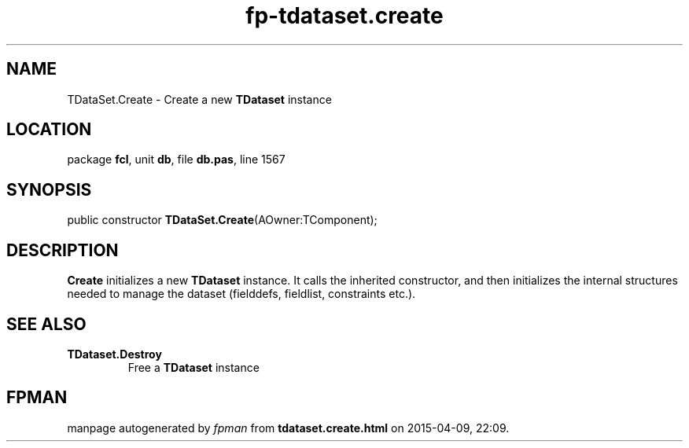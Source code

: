 .\" file autogenerated by fpman
.TH "fp-tdataset.create" 3 "2014-03-14" "fpman" "Free Pascal Programmer's Manual"
.SH NAME
TDataSet.Create - Create a new \fBTDataset\fR instance
.SH LOCATION
package \fBfcl\fR, unit \fBdb\fR, file \fBdb.pas\fR, line 1567
.SH SYNOPSIS
public constructor \fBTDataSet.Create\fR(AOwner:TComponent);
.SH DESCRIPTION
\fBCreate\fR initializes a new \fBTDataset\fR instance. It calls the inherited constructor, and then initializes the internal structures needed to manage the dataset (fielddefs, fieldlist, constraints etc.).


.SH SEE ALSO
.TP
.B TDataset.Destroy
Free a \fBTDataset\fR instance

.SH FPMAN
manpage autogenerated by \fIfpman\fR from \fBtdataset.create.html\fR on 2015-04-09, 22:09.

